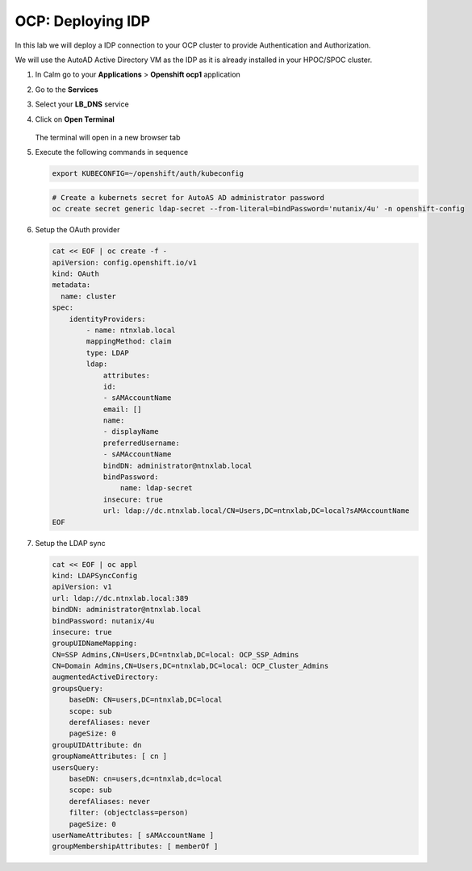 .. _ocp_zk_deploy:

-------------------
OCP: Deploying IDP
-------------------

In this lab we will deploy a IDP connection to your OCP cluster to provide Authentication and Authorization.

We will use the AutoAD Active Directory VM as the IDP as it is already installed in your HPOC/SPOC cluster.

#. In Calm go to your **Applications** > **Openshift ocp1** application

#. Go to the **Services** 

#. Select your **LB_DNS** service

#. Click on **Open Terminal**
   
   .. figure:: images/ocp_lbdns_terminal.png

   The terminal will open in a new browser tab

#. Execute the following commands in sequence
    
   .. code-block:: bash
   
    export KUBECONFIG=~/openshift/auth/kubeconfig

   .. code-block:: bash

    # Create a kubernets secret for AutoAS AD administrator password
    oc create secret generic ldap-secret --from-literal=bindPassword='nutanix/4u' -n openshift-config

#. Setup the OAuth provider
   
   .. code-block:: bash

    cat << EOF | oc create -f -
    apiVersion: config.openshift.io/v1
    kind: OAuth
    metadata:
      name: cluster
    spec:
        identityProviders:
            - name: ntnxlab.local 
            mappingMethod: claim 
            type: LDAP
            ldap:
                attributes:
                id: 
                - sAMAccountName
                email: []
                name: 
                - displayName
                preferredUsername: 
                - sAMAccountName
                bindDN: administrator@ntnxlab.local 
                bindPassword: 
                    name: ldap-secret
                insecure: true
                url: ldap://dc.ntnxlab.local/CN=Users,DC=ntnxlab,DC=local?sAMAccountName
    EOF

#. Setup the LDAP sync

   .. code-block:: bash

        cat << EOF | oc appl
        kind: LDAPSyncConfig
        apiVersion: v1
        url: ldap://dc.ntnxlab.local:389
        bindDN: administrator@ntnxlab.local 
        bindPassword: nutanix/4u
        insecure: true
        groupUIDNameMapping:
        CN=SSP Admins,CN=Users,DC=ntnxlab,DC=local: OCP_SSP_Admins
        CN=Domain Admins,CN=Users,DC=ntnxlab,DC=local: OCP_Cluster_Admins
        augmentedActiveDirectory:
        groupsQuery:
            baseDN: CN=users,DC=ntnxlab,DC=local
            scope: sub
            derefAliases: never
            pageSize: 0
        groupUIDAttribute: dn
        groupNameAttributes: [ cn ]
        usersQuery:
            baseDN: cn=users,dc=ntnxlab,dc=local
            scope: sub
            derefAliases: never
            filter: (objectclass=person)
            pageSize: 0
        userNameAttributes: [ sAMAccountName ] 
        groupMembershipAttributes: [ memberOf ]

    
     
